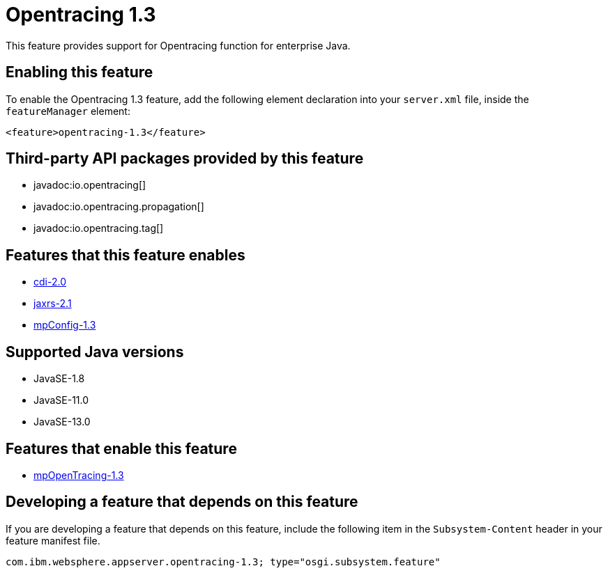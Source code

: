 = Opentracing 1.3
:linkcss: 
:page-layout: feature
:nofooter: 

// tag::description[]
This feature provides support for Opentracing function for enterprise Java.

// end::description[]
// tag::enable[]
== Enabling this feature
To enable the Opentracing 1.3 feature, add the following element declaration into your `server.xml` file, inside the `featureManager` element:


----
<feature>opentracing-1.3</feature>
----
// end::enable[]
// tag::apis[]

== Third-party API packages provided by this feature
* javadoc:io.opentracing[]
* javadoc:io.opentracing.propagation[]
* javadoc:io.opentracing.tag[]
// end::apis[]
// tag::requirements[]

== Features that this feature enables
* <<../feature/cdi-2.0#,cdi-2.0>>
* <<../feature/jaxrs-2.1#,jaxrs-2.1>>
* <<../feature/mpConfig-1.3#,mpConfig-1.3>>
// end::requirements[]
// tag::java-versions[]

== Supported Java versions

* JavaSE-1.8
* JavaSE-11.0
* JavaSE-13.0
// end::java-versions[]
// tag::dependencies[]

== Features that enable this feature
* <<../feature/mpOpenTracing-1.3#,mpOpenTracing-1.3>>
// end::dependencies[]
// tag::feature-require[]

== Developing a feature that depends on this feature
If you are developing a feature that depends on this feature, include the following item in the `Subsystem-Content` header in your feature manifest file.


[source,]
----
com.ibm.websphere.appserver.opentracing-1.3; type="osgi.subsystem.feature"
----
// end::feature-require[]
// tag::spi[]
// end::spi[]
